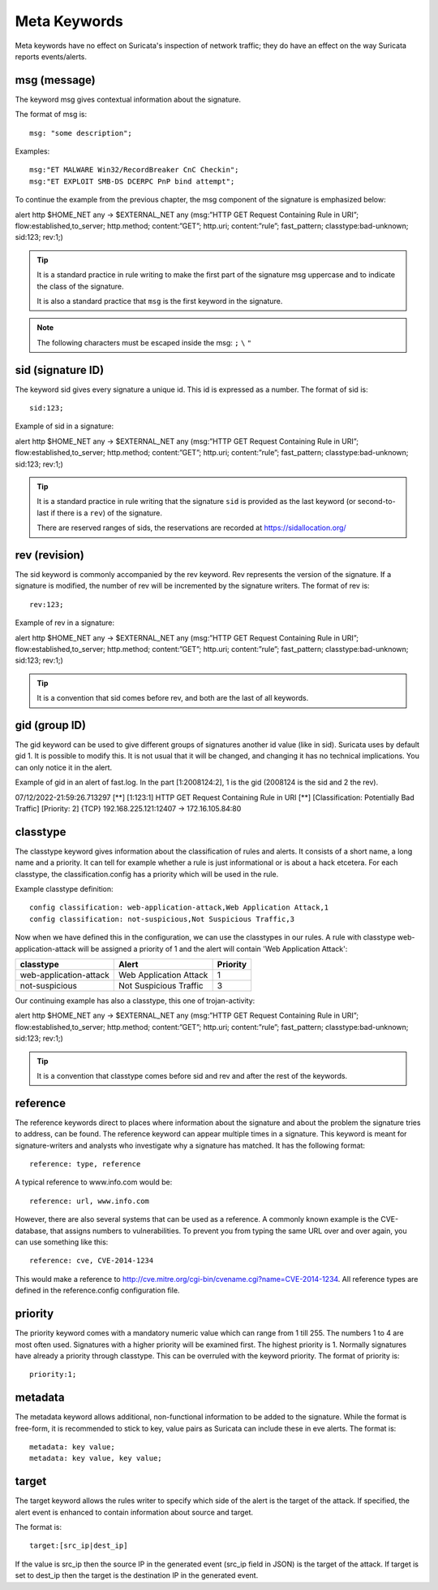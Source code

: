 Meta Keywords
=============

.. role:: example-rule-emphasis

Meta keywords have no effect on Suricata's inspection of network traffic; they do have an effect on the way Suricata reports events/alerts.

msg (message)
-------------
The keyword msg gives contextual information about the signature.

The format of msg is::

  msg: "some description";

Examples::

  msg:"ET MALWARE Win32/RecordBreaker CnC Checkin";
  msg:"ET EXPLOIT SMB-DS DCERPC PnP bind attempt";

To continue the example from the previous chapter, the msg component of the signature is emphasized below:

.. container:: example-rule

    alert http $HOME_NET any -> $EXTERNAL_NET any (:example-rule-emphasis:`msg:”HTTP GET Request Containing Rule in URI”;` flow:established,to_server; http.method; content:”GET”; http.uri; content:”rule”; fast_pattern; classtype:bad-unknown; sid:123; rev:1;)

.. tip::

   It is a standard practice in rule writing to make the first part of the signature msg uppercase and to indicate the class of the signature.

   It is also a standard practice that ``msg`` is the first keyword in the signature.

.. note:: The following characters must be escaped inside the msg:
	      ``;`` ``\`` ``"``

sid (signature ID)
------------------
The keyword sid gives every signature a unique id. This id is expressed as a number. The format of sid is::

  sid:123;

Example of sid in a signature:

.. container:: example-rule

    alert http $HOME_NET any -> $EXTERNAL_NET any (msg:”HTTP GET Request Containing Rule in URI”; flow:established,to_server; http.method; content:”GET”; http.uri; content:”rule”; fast_pattern; classtype:bad-unknown; :example-rule-emphasis:`sid:123;` rev:1;)

.. tip::

   It is a standard practice in rule writing that the signature ``sid`` is provided as the last keyword (or second-to-last if there is a ``rev``) of the signature.

   There are reserved ranges of sids, the reservations are recorded at https://sidallocation.org/

rev (revision)
--------------
The sid keyword is commonly accompanied by the rev keyword. Rev
represents the version of the signature. If a signature is modified,
the number of rev will be incremented by the signature writers. The
format of rev is::

  rev:123;


Example of rev in a signature:

.. container:: example-rule

    alert http $HOME_NET any -> $EXTERNAL_NET any (msg:”HTTP GET Request Containing Rule in URI”; flow:established,to_server; http.method; content:”GET”; http.uri; content:”rule”; fast_pattern; classtype:bad-unknown; sid:123; :example-rule-emphasis:`rev:1;`)

.. tip::

    It is a convention that sid comes before rev, and both are the last
    of all keywords.

gid (group ID)
--------------
The gid keyword can be used to give different groups of signatures
another id value (like in sid). Suricata uses by default gid 1. It is
possible to modify this. It is not usual that it will be changed, and
changing it has no technical implications. You can only notice it in
the alert.

Example of gid in an alert of fast.log. In the part [1:2008124:2], 1 is the gid (2008124 is the sid and 2 the rev).

.. container:: example-rule

    07/12/2022-21:59:26.713297  [**] [:example-rule-emphasis:`1`:123:1] HTTP GET Request Containing Rule in URI [**] [Classification: Potentially Bad Traffic] [Priority: 2] {TCP} 192.168.225.121:12407 -> 172.16.105.84:80


classtype
---------
The classtype keyword gives information about the classification of
rules and alerts. It consists of a short name, a long name and a
priority. It can tell for example whether a rule is just informational
or is about a hack etcetera. For each classtype, the
classification.config has a priority which will be used in the rule.

Example classtype definition::

  config classification: web-application-attack,Web Application Attack,1
  config classification: not-suspicious,Not Suspicious Traffic,3

Now when we have defined this in the configuration, we can use the classtypes
in our rules. A rule with classtype web-application-attack will be assigned
a priority of 1 and the alert will contain 'Web Application Attack':

=======================  ======================  ===========
classtype                Alert                   Priority
=======================  ======================  ===========
web-application-attack   Web Application Attack  1
not-suspicious           Not Suspicious Traffic  3
=======================  ======================  ===========

Our continuing example has also a classtype, this one of trojan-activity:

.. container:: example-rule

        alert http $HOME_NET any -> $EXTERNAL_NET any (msg:”HTTP GET Request Containing Rule in URI”; flow:established,to_server; http.method; content:”GET”; http.uri; content:”rule”; fast_pattern; :example-rule-emphasis:`classtype:bad-unknown;` sid:123; rev:1;)


.. tip::

    It is a convention that classtype comes before sid and rev and after
    the rest of the keywords.

reference
---------
The reference keywords direct to places where information about the
signature and about the problem the signature tries to address, can be
found. The reference keyword can appear multiple times in a signature.
This keyword is meant for signature-writers and analysts who
investigate why a signature has matched. It has the following format::

  reference: type, reference

A typical reference to www.info.com would be::

  reference: url, www.info.com

However, there are also several systems that can be used as a reference. A
commonly known example is the CVE-database, that assigns numbers to
vulnerabilities. To prevent you from typing the same URL over and over
again, you can use something like this::

  reference: cve, CVE-2014-1234

This would make a reference to http://cve.mitre.org/cgi-bin/cvename.cgi?name=CVE-2014-1234.
All reference types are defined in the reference.config configuration file.

priority
--------
The priority keyword comes with a mandatory numeric value which can
range from 1 till 255. The numbers 1 to 4 are most often used.
Signatures with a higher priority will be examined first. The highest
priority is 1.  Normally signatures have already a priority through
classtype. This can be overruled with the keyword priority.  The
format of priority is::

  priority:1;

metadata
--------
The metadata keyword allows additional, non-functional information to
be added to the signature. While the format is free-form, it is
recommended to stick to key, value pairs as Suricata can include these
in eve alerts. The format is::

  metadata: key value;
  metadata: key value, key value;

target
------
The target keyword allows the rules writer to specify which side of the
alert is the target of the attack. If specified, the alert event is enhanced
to contain information about source and target.

The format is::

   target:[src_ip|dest_ip]

If the value is src_ip then the source IP in the generated event (src_ip
field in JSON) is the target of the attack. If target is set to dest_ip
then the target is the destination IP in the generated event.
